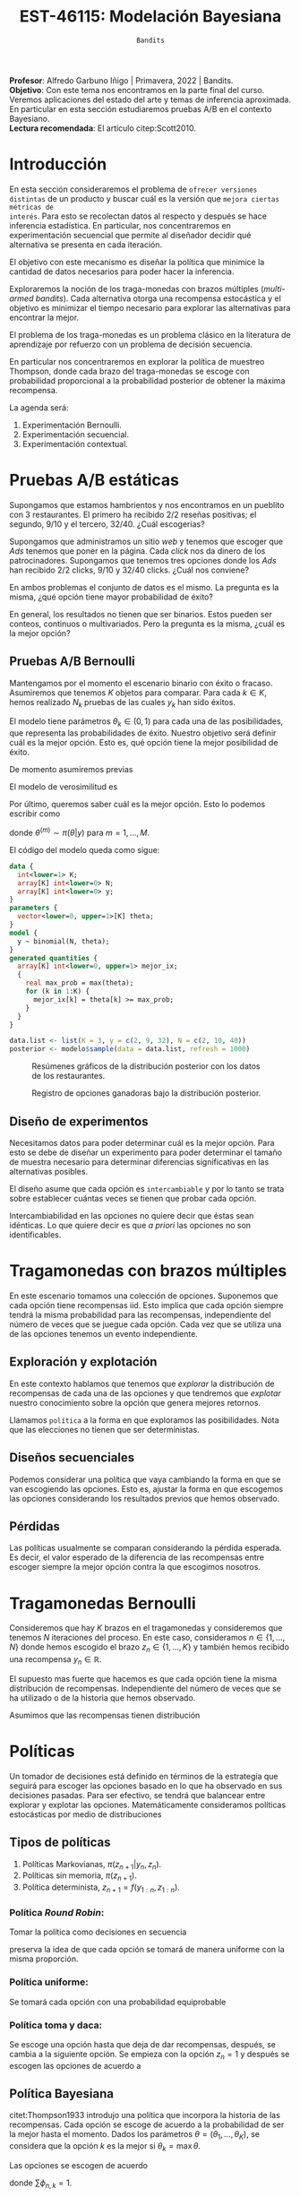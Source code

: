 #+TITLE: EST-46115: Modelación Bayesiana
#+AUTHOR: Prof. Alfredo Garbuno Iñigo
#+EMAIL:  agarbuno@itam.mx
#+DATE: ~Bandits~
#+STARTUP: showall
:REVEAL_PROPERTIES:
#+LANGUAGE: es
#+OPTIONS: num:nil toc:nil timestamp:nil
#+REVEAL_REVEAL_JS_VERSION: 4
#+REVEAL_THEME: night
#+REVEAL_SLIDE_NUMBER: t
#+REVEAL_HEAD_PREAMBLE: <meta name="description" content="Modelación Bayesiana">
#+REVEAL_INIT_OPTIONS: width:1600, height:900, margin:.2
#+REVEAL_EXTRA_CSS: ./mods.css
#+REVEAL_PLUGINS: (notes)
:END:
:LATEX_PROPERTIES:
#+OPTIONS: toc:nil date:nil author:nil tasks:nil
#+LANGUAGE: sp
#+LATEX_CLASS: handout
#+LATEX_HEADER: \usepackage[spanish]{babel}
#+LATEX_HEADER: \usepackage[sort,numbers]{natbib}
#+LATEX_HEADER: \usepackage[utf8]{inputenc} 
#+LATEX_HEADER: \usepackage[capitalize]{cleveref}
#+LATEX_HEADER: \decimalpoint
#+LATEX_HEADER:\usepackage{framed}
#+LaTeX_HEADER: \usepackage{listings}
#+LATEX_HEADER: \usepackage{fancyvrb}
#+LATEX_HEADER: \usepackage{xcolor}
#+LaTeX_HEADER: \definecolor{backcolour}{rgb}{.95,0.95,0.92}
#+LaTeX_HEADER: \definecolor{codegray}{rgb}{0.5,0.5,0.5}
#+LaTeX_HEADER: \definecolor{codegreen}{rgb}{0,0.6,0} 
#+LaTeX_HEADER: {}
#+LaTeX_HEADER: {\lstset{language={R},basicstyle={\ttfamily\footnotesize},frame=single,breaklines=true,fancyvrb=true,literate={"}{{\texttt{"}}}1{<-}{{$\bm\leftarrow$}}1{<<-}{{$\bm\twoheadleftarrow$}}1{~}{{$\bm\sim$}}1{<=}{{$\bm\le$}}1{>=}{{$\bm\ge$}}1{!=}{{$\bm\neq$}}1{^}{{$^{\bm\wedge}$}}1{|>}{{$\rhd$}}1,otherkeywords={!=, ~, $, \&, \%/\%, \%*\%, \%\%, <-, <<-, ::, /},extendedchars=false,commentstyle={\ttfamily \itshape\color{codegreen}},stringstyle={\color{red}}}
#+LaTeX_HEADER: {}
#+LATEX_HEADER_EXTRA: \definecolor{shadecolor}{gray}{.95}
#+LATEX_HEADER_EXTRA: \newenvironment{NOTES}{\begin{lrbox}{\mybox}\begin{minipage}{0.95\textwidth}\begin{shaded}}{\end{shaded}\end{minipage}\end{lrbox}\fbox{\usebox{\mybox}}}
#+EXPORT_FILE_NAME: ../docs/11-bandits.pdf
:END:
#+PROPERTY: header-args:R :session bayes-bandits :exports both :results output org :tangle ../rscripts/11-bandits.R :mkdirp yes :dir ../
#+EXCLUDE_TAGS: toc latex reveal


#+BEGIN_NOTES
*Profesor*: Alfredo Garbuno Iñigo | Primavera, 2022 | Bandits.\\
*Objetivo*: Con este tema nos encontramos en la parte final del curso. Veremos aplicaciones del estado del arte y temas de inferencia aproximada.  En particular en esta sección estudiaremos pruebas A/B  en el contexto Bayesiano. \\
*Lectura recomendada*: El artículo citep:Scott2010. 
#+END_NOTES


#+begin_src R :exports none :results none
  ## Setup --------------------------------------------
  library(tidyverse)
  library(patchwork)
  library(scales)
  ## Cambia el default del tamaño de fuente 
  theme_set(theme_linedraw(base_size = 25))

  ## Cambia el número de decimales para mostrar
  options(digits = 2)

  sin_lineas <- theme(panel.grid.major = element_blank(),
                      panel.grid.minor = element_blank())
  color.itam  <- c("#00362b","#004a3b", "#00503f", "#006953", "#008367", "#009c7b", "#00b68f", NA)

  sin_lineas <- theme(panel.grid.major = element_blank(), panel.grid.minor = element_blank())
  sin_leyenda <- theme(legend.position = "none")
  sin_ejes <- theme(axis.ticks = element_blank(), axis.text = element_blank())
#+end_src

#+begin_src R :exports none :results none
  ## Librerias para modelacion bayesiana
  library(cmdstanr)
  library(posterior)
  library(bayesplot)
#+end_src

* Contenido                                                             :toc:
:PROPERTIES:
:TOC:      :include all  :ignore this :depth 3
:END:
:CONTENTS:
- [[#disclaimer][Disclaimer]]
- [[#introducción][Introducción]]
- [[#pruebas-ab-estáticas][Pruebas A/B estáticas]]
  - [[#pruebas-ab-bernoulli][Pruebas A/B Bernoulli]]
  - [[#diseño-de-experimentos][Diseño de experimentos]]
- [[#tragamonedas-con--brazos-múltiples][Tragamonedas con  brazos múltiples]]
  - [[#exploración-y-explotación][Exploración y explotación]]
  - [[#diseños-secuenciales][Diseños secuenciales]]
  - [[#pérdidas][Pérdidas]]
- [[#tragamonedas-bernoulli][Tragamonedas Bernoulli]]
- [[#políticas][Políticas]]
  - [[#tipos-de-políticas][Tipos de políticas]]
    - [[#política-round-robin][Política Round Robin:]]
    - [[#política-uniforme][Política uniforme:]]
    - [[#política-toma-y-daca][Política toma y daca:]]
  - [[#política-bayesiana][Política Bayesiana]]
- [[#tragamonedas-bernoulli-en-stan][Tragamonedas Bernoulli en Stan]]
  - [[#estadísticas-suficientes][Estadísticas suficientes]]
- [[#decisiones-decisiones-][Decisiones, decisiones, ...]]
- [[#tragamonedas-contextuales][Tragamonedas contextuales]]
:END:


* /Disclaimer/                                                          :reveal:
:PROPERTIES:
:reveal_background: #00468b
:END:
Con este tema empezamos la tercera parte del curso. La agenda para esta última parte estará constituida por:
1. Pruebas A/B. 
2. Teoría de valor latente. 
3. Inferencia aproximada. 
4. Modelado de tópicos.

* Introducción

En esta sección consideraremos el problema de ~ofrecer versiones distintas~ de un
producto y buscar cuál es la versión que ~mejora ciertas métricas de
interés~. Para esto se recolectan datos al respecto y después se hace inferencia
estadística. En particular, nos concentraremos en experimentación secuencial que
permite al diseñador decidir qué alternativa se presenta en cada iteración.

El objetivo con este mecanismo es diseñar la política que minimice la cantidad
de datos necesarios para poder hacer la inferencia.

Exploraremos la noción de los traga-monedas con brazos múltiples (/multi-armed
bandits/). Cada alternativa otorga una recompensa estocástica y el objetivo es
minimizar el tiempo necesario para explorar las alternativas para encontrar la
mejor.

El problema de los traga-monedas es un problema clásico en la literatura de
aprendizaje por refuerzo con un problema de decisión secuencia.

En particular nos concentraremos en explorar la política de muestreo Thompson,
donde cada brazo del traga-monedas se escoge con probabilidad proporcional a la
probabilidad posterior de obtener la máxima recompensa.

La agenda será:
1. Experimentación Bernoulli.
2. Experimentación secuencial.
3. Experimentación contextual. 


* Pruebas A/B estáticas

Supongamos que estamos hambrientos y nos encontramos en un pueblito con 3
restaurantes. El primero ha recibido 2/2 reseñas positivas; el segundo, 9/10 y
el tercero, 32/40. ¿Cuál escogerías?

Supongamos que administramos un sitio /web/ y tenemos que escoger que /Ads/ tenemos
que poner en la página. Cada /click/ nos da dinero de los
patrocinadores. Supongamos que tenemos tres opciones donde los /Ads/ han recibido
2/2 clicks, 9/10 y 32/40 clicks. ¿Cuál nos conviene?

En ambos problemas el conjunto de datos es el mismo. La pregunta es la misma,
¿qué opción tiene mayor probabilidad de éxito?

En general, los resultados no tienen que ser binarios. Estos pueden ser conteos,
continuos o multivariados. Pero la pregunta es la misma, ¿cuál es la mejor
opción?

\newpage

** Pruebas A/B Bernoulli

Mantengamos por el momento el escenario binario con éxito o fracaso. Asumiremos
que tenemos $K$ objetos para comparar. Para cada $k \in K$, hemos realizado
$N_k$ pruebas de las cuales $y_k$ han sido éxitos.

El modelo tiene parámetros $\theta_k \in (0,1)$ para cada una de las
posibilidades, que representa las probabilidades de éxito. Nuestro objetivo será
definir cuál es la mejor opción. Esto es, qué opción tiene la mejor posibilidad
de éxito.

De momento asumiremos previas
\begin{align}
\theta_k \sim \mathsf{Uniforme}(0,1)\,.
\end{align}
El modelo de verosimilitud es
\begin{align}
y_k \sim \mathsf{Binomial}(N_k, \theta_k)\,.
\end{align}

Por último, queremos saber cuál es la mejor opción. Esto lo podemos escribir como
\begin{align*}
\mathbb{P}[ \text{ la mejor opción es  }k | y] &= \mathbb{E} [I[\theta_k \geq \max \theta] | y ]\\
&= \int I[\theta_k \geq \max \theta] \, \pi(\theta| y) \, \text{d}\theta\\
&= \frac{1}{M} \sum_{m = 1}^{M} I[\theta_k^{(m)} \geq \max \theta^{(m)}] \,,
\end{align*}
donde $\theta^{(m)} \sim \pi(\theta|y)$ para $m = 1, \ldots, M$.

El código del modelo queda como sigue:
#+begin_src  stan :tangle ../modelos/bandits/tragamonedas-ab.stan
  data {
    int<lower=1> K;
    array[K] int<lower=0> N;
    array[K] int<lower=0> y;
  }
  parameters {
    vector<lower=0, upper=1>[K] theta;
  }
  model {
    y ~ binomial(N, theta);
  }
  generated quantities {
    array[K] int<lower=0, upper=1> mejor_ix;
    {
      real max_prob = max(theta);
      for (k in 1:K) {
        mejor_ix[k] = theta[k] >= max_prob;
      }
    }
  }
#+end_src

#+begin_src R :exports none :results none
  modelos_files <- "modelos/compilados/bandits"
  ruta <- file.path("modelos/bandits/tragamonedas-ab.stan")
  modelo <- cmdstan_model(ruta, dir = modelos_files)
#+end_src

#+begin_src R :exports code :results none
  data.list <- list(K = 3, y = c(2, 9, 32), N = c(2, 10, 40))
  posterior <- modelo$sample(data = data.list, refresh = 1000)
#+end_src

#+HEADER: :width 1200 :height 400 :R-dev-args bg="transparent"
#+begin_src R :file images/bandit-bernoulli.jpeg :exports results :results output graphics file
g1 <- bayesplot::mcmc_intervals(posterior$draws(), regex_pars = "theta") +
  sin_lineas
g2 <- bayesplot::mcmc_hist(posterior$draws(), regex_pars = "theta") +
  sin_lineas + xlim(0,1)
g2/ g1 + patchwork::plot_layout(heights = c(3, 2))
#+end_src
#+caption: Resúmenes gráficos de la distribución posterior con los datos de los restaurantes. 
#+RESULTS:
[[file:../images/bandit-bernoulli.jpeg]]

#+HEADER: :width 900 :height 400 :R-dev-args bg="transparent"
#+begin_src R :file images/bandit-bernoulli-ganar.jpeg :exports results :results output graphics file
  posterior$draws(variables = "mejor_ix", format = "df") |>
    as_tibble() |>
    pivot_longer(cols = 1:3) |>
    group_by(name) |>
    summarise(gana = sum(value)) |>
    ggplot(aes(x = 1:3, y = gana)) +
    geom_col() +
    xlab("Opción") + ylab("Conteos") + sin_lineas
#+end_src
#+caption: Registro de opciones ganadoras bajo la distribución posterior. 
#+ATTR_LATEX: :width .5\linewidth
#+RESULTS:
[[file:../images/bandit-bernoulli-ganar.jpeg]]

** Diseño de experimentos

Necesitamos datos para poder determinar cuál es la mejor opción. Para esto se
debe de diseñar un experimento para poder determinar el tamaño de muestra
necesario para determinar diferencias significativas en las alternativas
posibles.

El diseño asume que cada opción es ~intercambiable~ y por lo tanto se trata sobre
establecer cuántas veces se tienen que probar cada opción.

#+BEGIN_NOTES
Intercambiabilidad en las opciones no quiere decir que éstas sean idénticas. Lo que
quiere decir es que /a priori/ las opciones no son identificables.
#+END_NOTES

* Tragamonedas con  brazos múltiples 

En este escenario tomamos una colección de opciones. Suponemos que cada opción
tiene recompensas $\mathsf{iid}$. Esto implica que cada opción siempre tendrá la
misma probabilidad para las recompensas, independiente del número de veces que
se juegue cada opción. Cada vez que se utiliza una de las opciones tenemos un
evento independiente.

** Exploración y explotación

En este contexto hablamos que tenemos que /explorar/ la distribución de
recompensas de cada una de las opciones y que tendremos que /explotar/ nuestro
conocimiento sobre la opción que genera mejores retornos.

Llamamos ~política~ a la forma en que exploramos las posibilidades. Nota que las elecciones
no tienen que ser deterministas.

** Diseños secuenciales

Podemos considerar una política que vaya cambiando la forma en que se van
escogiendo las opciones. Esto es, ajustar la forma en que escogemos las opciones
considerando los resultados previos que hemos observado.

** Pérdidas

Las políticas usualmente se comparan considerando la pérdida
esperada. Es decir, el valor esperado de la diferencia de las recompensas entre
escoger siempre la mejor opción contra la que escogimos nosotros.

* Tragamonedas Bernoulli

Consideremos que hay $K$ brazos en el tragamonedas y consideremos que tenemos
$N$ iteraciones del proceso. En este caso, consideramos $n \in \{1, \ldots, N\}$
donde hemos escogido el brazo $z_n \in \{1, \ldots, K\}$ y también hemos
recibido una recompensa $y_n \in \mathbb{R}$.

El supuesto mas fuerte que hacemos es que cada opción tiene la misma
distribución de recompensas. Independiente del número de veces que se ha
utilizado o de la historia que hemos observado.

Asumimos que las recompensas tienen distribución
\begin{align}
y_n \sim \mathsf{Bernoulli}(\theta_{[z_n]})\,.
\end{align}

* Políticas

Un tomador de decisiones está definido en términos de la estrategia que seguirá
para escoger las opciones basado en lo que ha observado en sus decisiones pasadas.
Para ser efectivo, se tendrá que balancear entre explorar y explotar las opciones.
Matemáticamente consideramos políticas estocásticas por medio de distribuciones
\begin{align}
\pi(z_{n+1} | y_{1:n}, z_{1:n})\,.
\end{align}

** Tipos de políticas

1. Políticas Markovianas, $\pi(z_{n+1} | y_{n}, z_{n})$.
2. Políticas sin memoria, $\pi(z_{n+1})$.
3. Política determinista, $z_{n+1} = f(y_{1:n}, z_{1:n})$.

*** Política /Round Robin/: 

Tomar la política como decisiones en secuencia
\begin{align}
z = 1, 2, \ldots, K, 1, 2, \ldots, K, 1, 2, \ldots, K, \ldots, 
\end{align}
preserva la idea de que cada opción se tomará de manera uniforme con la misma
proporción.

*** Política uniforme:

Se tomará cada opción con una probabilidad equiprobable
\begin{align}
\pi(z_{n+1} | y_{1:n}, z_{1:n}) = \mathsf{Categorical}\left( \frac1K, \ldots, \frac1K \right)\,.
\end{align}

*** Política toma y daca:

Se escoge una opción hasta que deja de dar recompensas, después, se cambia a la siguiente opción. Se empieza con la opción $z_n = 1$ y después se escogen las opciones de acuerdo a
\begin{align}
z_{n+1} = \begin{cases}
z_n &\text{ si } \\
z_n + 1 &\text{ si } y_n = 0 \text{ y } z_n < K \\
1 &\text{ si } y_n = 0 \text{ y } z_n = K \\
\end{cases}. 
\end{align}

** Política Bayesiana

citet:Thompson1933 introdujo una política que incorpora la historia de las
recompensas. Cada opción se escoge de acuerdo a la probabilidad de ser la mejor
hasta el momento. Dados los parámetros $\theta = (\theta_1, \ldots, \theta_K)$,
se considera que la opción $k$ es la mejor si $\theta_k = \max \theta$.

Las opciones se escogen de acuerdo
\begin{align}
z_n \sim \mathsf{Categorical}(\phi_n)\,,
\end{align}
donde $\sum \phi_{n,k} = 1$.

De acuerdo a los supuesto de recompensas Bernoulli y el supuesto de
intercambiabilidad escogemos una previa
\begin{align}
\theta_k \sim \mathsf{Beta}(\alpha, \alpha)\,.
\end{align}

Dado el modelo Bayesiano podemos escribir 
\begin{align*}
\phi_{k,n} &= \mathbb{P}[ \theta_k = \max \theta | y_{1:n}, z_{1:n}] \\
&= \mathbb{E} [I[\theta_k \geq \max \theta] | y_{1:n}, z_{1:n} ]\\
&= \int I[\theta_k \geq \max \theta] \, \pi(\theta| y_{1:n}, z_{1:n}) \, \text{d}\theta\\
&= \frac{1}{M} \sum_{m = 1}^{M} I[\theta_k^{(m)} \geq \max \theta^{(m)}] \,,
\end{align*}
donde $\theta^{(m)} \sim \pi(\theta|y_{1:n}, z_{1:n})$ para $m = 1, \ldots, M$.

* Tragamonedas Bernoulli en ~Stan~

El modelo lo implementamos como sigue

#+begin_src stan :tangle ../modelos/bandits/tragamonedas-bernoulli.stan
  data {
    int<lower=1> K; 
    int<lower=0> N; 
    array[N] int<lower=1, upper=K> z; 
    array[N] int<lower=0, upper=1> y; 
  }
  parameters {
    vector<lower=0, upper=1>[K] theta;
  }
  model {
    theta ~ beta(1, 1); 
    y ~ bernoulli(theta[z]); 
  }
  generated quantities {
    simplex[K] mejor_ix; 
    {
      real mejor_prob = max(theta);
      for (k in 1 : K) {
        mejor_ix[k] = theta[k] >= mejor_prob;
      }
      mejor_ix /= sum(mejor_ix); 
    }
  }
#+end_src

#+begin_src R :exports none :results none
  ruta <- file.path("modelos/bandits/tragamonedas-bernoulli.stan")
  modelo <- cmdstan_model(ruta, dir = modelos_files)
#+end_src

** Estadísticas suficientes

El código anterior puede ser lento pues los experimentos son Bernoulli. Se puede
hacer el código mas eficiente si agrupamos para tener experimentos Binomiales. El agrupado se puede hacer desde ~Stan~
#+begin_src stan
  transformed data {
    int<lower = 0> experimentos[K] = rep_array(0, K);
    int<lower = 0> exitos[K] = rep_array(0, K);
    for (n in 1:N) {
      experimentos[z[n]] += 1;
      exitos[z[n]] += y[n];
    }
  }
#+end_src

Y utilizaríamos un modelo
#+begin_src stan
  model {
    theta ~ beta(1, 1);
    exitos ~ binomial(experimentos, theta);
  }
#+end_src

Así que el código queda
#+begin_src stan :tangle ../modelos/bandits/tragamonedas-conjugado.stan
  data {
    int<lower=1> K; 
    int<lower=0> N; 
    array[N] int<lower=1, upper=K> z; 
    array[N] int<lower=0, upper=1> y; 
  }
  transformed data {
    array[K] int<lower = 0> experimentos = rep_array(0, K);
    array[K] int<lower = 0> exitos = rep_array(0, K);
    for (n in 1:N) {
      experimentos[z[n]] += 1;
      exitos[z[n]] += y[n];
    }
  }
  generated quantities {
    array[K] real<lower = 0, upper = 1> theta;
    for (k in 1:K)
      theta[k] = beta_rng(1 + exitos[k], 1 + experimentos[k] - exitos[k]);
  
    simplex[K] mejor_ix; 
    {
      real mejor_prob = max(theta);
      for (k in 1 : K) {
        mejor_ix[k] = theta[k] >= mejor_prob;
        }
        mejor_ix /= sum(mejor_ix); 
      }
    }
#+end_src

#+begin_src R :exports none :results none
  ruta <- file.path("modelos/bandits/tragamonedas-conjugado.stan")
  modelo <- cmdstan_model(ruta, dir = modelos_files)
#+end_src

Lo que va a cambiar con los ejemplos anteriores que hemos visto en el curso es
que haremos una actualización Bayesiana secuencial y necesitaremos hacer unos
pequeños cambios en la forma que interactuamos con el código.

#+BEGIN_NOTES
Hacer inferencia secuencial no es trivial y son sólo estos casos donde podemos
explotar ciertas propiedades de nuestros modelos. El área de /Asimilación de
datos/ (citep:Law2015,Reich2015) y los métodos secuenciales Monte Carlo como los
filtros de partículas (citep:DelMoral2006) son instancias donde se estudian y
proponen nuevos algoritmos con buenas propiedades teóricas.
#+END_NOTES

#+begin_src R :exports code :results none :eval never 
  ## Declaramos el problema
  K <- 2
  theta <- c(0.5, 0.4)
  N <- 1000

  ## Inicializamos
  p_best <- matrix(0, N, K)
  r_hat <- matrix(0, N, K)
  y <- array(0.0, 0)
  z <- array(0.0, 0)
  prefix <- function(y, n) array(y, dim = n - 1)

  ## Hacemos el aprendizaje secuencial
  for (n in 1:N) {
    data <- list(K = K, N = n - 1, y = prefix(y, n), z = prefix(z, n))
    posterior <- modelo$sample(data, fixed_param = TRUE,
                               chains = 1, iter_sampling = 1000, refresh = 0)
    p_best[n, ] <- posterior$summary(variables = "mejor_ix")$mean
    r_hat[n, ] <- posterior$summary(variables = "theta")$rhat
    z[n] <- sample(K, 1, replace = TRUE, p_best[n, ])
    y[n] <- rbinom(1, 1, theta[z[n]])
  }
#+end_src

#+HEADER: :width 1200 :height 400 :R-dev-args bg="transparent"
#+begin_src R :file images/bandits-policy.jpeg :exports results :results output graphics file :eval never
  g1 <- tibble(rhat = r_hat[,1]) |>
    ggplot(aes(rhat)) +
    geom_histogram() + sin_lineas


  g2 <- tibble(p1 = p_best[,1],
         Turno = 1:N) |>
    ggplot(aes(Turno, p1)) +
    geom_line() + sin_lineas +
    scale_x_log10() +
    ylab("P[θ1 > θ2]")


  g1 + g2
#+end_src
#+caption: Histogramas del diagnóstico $\hat R_n$ y trayectoria de la probabilidad posterior de que $\theta_1 > \theta_2$. 
#+RESULTS:
[[file:../images/bandits-policy.jpeg]]

* Decisiones, decisiones, ...

En el marco de teoría de la decisión utilizaremos la opción maximice la utilidad
esperada. Esto es, nuestra política óptima será aquella que en cada turno $n$ se
escogerá
\begin{align}
k^*_n = \arg \max_{k = 1, \ldots, K} \mathbb{E} [Y_k | y_{1:n}, z_{1:n}]\,,
\end{align}
donde
\begin{align}
\mathbb{E}[Y_k | y_{1:n}, z_{1:n}]  = \int y_{k} \, \pi(y_k | y_{1:n}, z_{1:n}) \, \text{d}y_k\,.
\end{align}

* Tragamonedas contextuales

Se pueden utilizar modelos predictivos para obtener recompensas
contextuales. Para esto, utilizamos covariables que nos ayuden a modelar de
mejor manera
\begin{align}
\mathbb{E}[Y_k|X_k]\,,
\end{align}
donde se pueden utilizar cualquier modelo de regresión generalizada, o modelos
basados en /splines/, o modelos BART (ver citep:Martin2021,Li2010b). 

bibliographystyle:abbrvnat
bibliography:references.bib

